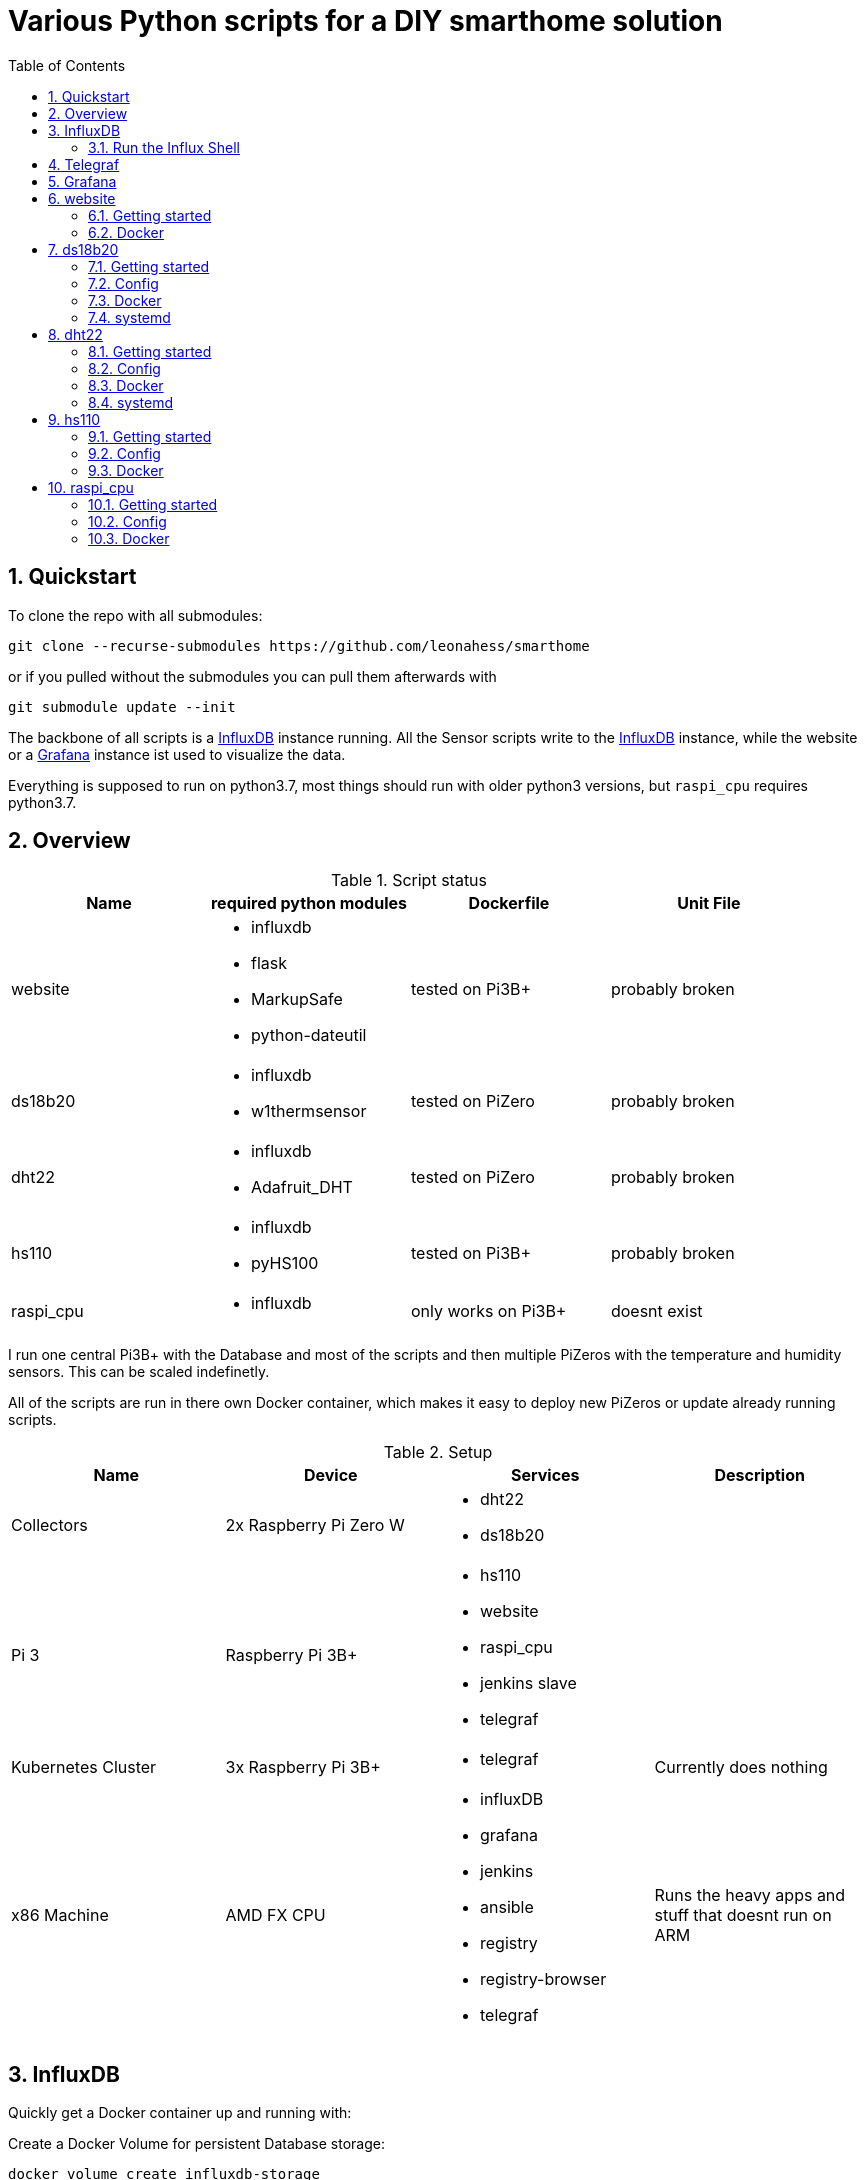 = Various Python scripts for a DIY smarthome solution
:toc: macro
:numbered: 1

toc::[]

== Quickstart
To clone the repo with all submodules:
....
git clone --recurse-submodules https://github.com/leonahess/smarthome
....

or if you pulled without the submodules you can pull them afterwards with
....
git submodule update --init
....

The backbone of all scripts is a https://www.influxdata.com/[InfluxDB] instance running. All the Sensor scripts write to the https://www.influxdata.com/[InfluxDB] instance,
while the website or a https://grafana.com/[Grafana] instance ist used to visualize the data.

Everything is supposed to run on python3.7, most things should run with older python3 versions, but ``raspi_cpu``
requires python3.7.

== Overview

.Script status
|===
|Name |required python modules |Dockerfile | Unit File

|website
a|
- influxdb
- flask
- MarkupSafe
- python-dateutil
| tested on Pi3B+
| probably broken

|ds18b20
a|
- influxdb
- w1thermsensor
| tested on PiZero
| probably broken

|dht22
a|
- influxdb
- Adafruit_DHT
| tested on PiZero
| probably broken

|hs110
a|
- influxdb
- pyHS100
| tested on Pi3B+
| probably broken

|raspi_cpu
a|
- influxdb
| only works on Pi3B+
| doesnt exist
|===


I run one central Pi3B+ with the Database and most of the scripts and then multiple PiZeros with
the temperature and humidity sensors. This can be scaled indefinetly.

All of the scripts are run in there own Docker container, which makes it easy to deploy new PiZeros
or update already running scripts.

.Setup
|===
|Name |Device |Services |Description

|Collectors
|2x Raspberry Pi Zero W
a|
- dht22
- ds18b20
|

|Pi 3
|Raspberry Pi 3B+
a|
- hs110
- website
- raspi_cpu
- jenkins slave
- telegraf
|

|Kubernetes Cluster
|3x Raspberry Pi 3B+
a|
- telegraf
|Currently does nothing

| x86 Machine
|AMD FX CPU
a|
- influxDB
- grafana
- jenkins
- ansible
- registry
- registry-browser
- telegraf
|Runs the heavy apps and stuff that doesnt run on ARM


|===

== InfluxDB
Quickly get a Docker container up and running with:

Create a Docker Volume for persistent Database storage:
....
docker volume create influxdb-storage
....

....
docker run \
  --name influxdb \
  --restart always \
  -d \
  -p 8086:8086 \
  -v influxdb-storage:/var/lib/influxdb \
  -v $PWD/influxdb.conf:/etc/influxdb/influxdb.conf:ro \
  influxdb:latest
....

- ``--name influxdb`` sets the name of the container
- ``-d`` detaches the container from the shell
- ``-p 8086:8086`` opens the influx specific port
- ``-v influxdb-storage:/var/lib/influxdb`` mount the internal data directory to the storage volume for persistent database storage
- ``-v $PWD/influxdb.conf:/etc/influxdb/influxdb.conf:ro`` runs Influx with the config in your current directory, leave out for default config

=== Run the Influx Shell
Start the Influx Container above, then run:
....
docker exec -it influxdb influx
....

== Telegraf
Quickly get a Docker container up and running:

....
docker run \
  -v $PWD/telegraf.conf:/etc/telegraf/telegraf.conf:ro \
  --restart always \
  --name=telegraf \
  -d \
  -h raspi-cluster-3 \
  -v /var/run/docker.sock:/var/run/docker.sock \
  -e HOST_PROC=/host/proc \
  -v /proc:/host/proc:ro \
  telegraf
....

But I also build my own Telegraf container with my custom Config baked in.

== Grafana
Quickly get a Docker container up and running:

Create a volume for the Grafana data, so it is persistent over container restarts.
....
docker volume create grafana-storage
....

Run the container
....
docker run \
  --name grafana \
  --restart always \
  -d \
  -p 3000:3000 \
  -v grafana-storage:/var/lib/grafana \
  grafana/grafana
....

== website
A python Flask to display various stats about the setup

==== Getting started

- Currently only displays temperature and humidity from the ``ds18b20``, ``dht22`` and ``hs110`` scripts.

image::website_graphs.png[website]

- Things to implement:
1. Data of the other scripts
2. admin panel to change what is displayed

==== Docker

....
docker run --restart always -d --name=website -p 5000:5000 leonhess/website:latest
....

== ds18b20
reads ds18b20 sensors connected to a RaspberryPi

==== Getting started
Connect all your DS18B20s to the GPIO port ``4``.
Also don't forget to enable the 1wire bus (``sudo raspi-config``).

The ds18b20 sensors can run on different precisions. In the ``scripts`` directory edit the ``set_precision.py``
and run it once to write to the memory of the sensor. (The Memory of the sensor can only be written about 50k times
so be careful with writing to its memory)



|===
|Mode |Resolution |Conversion time

|9 bits
|0.5°C
|93.75 ms

|10 bits
|0.25°C
|187.5 ms

|11 bits
|0.125°C
|375 ms

|12 bits
|0.0625°C
|750 ms
|===

==== Config
For the DS18B20 sensors add their unique id in the "id" field and add
name of your choosing.

If you don't know the unique IDs of your DS18B20s you can run ``python3 get_ds18b20_ids.py``
which will print them out for you.

- ``influx_ip = "192.168.66.56"`` sets the IP of your InfluxDB Server or localhost if you run it on your RPi
- ``influx_port = "8086"`` sets the port of the InfluxDB Server, default is ``8086``.
- ``influx_database = "smarthome"`` sets the database name, default is ``smarthome``.
- ``influx_retention_policy = "2w"`` sets the retention policy, the amount of time until Influx discards your data, for infinite retention use ``"autogen"``

Possible retention intervals:
....
ns	nanoseconds (1 billionth of a second)
u or µ	microseconds (1 millionth of a second)
ms	milliseconds (1 thousandth of a second)
s	second
m	minute
h	hour
d	day
w	week
....

==== Docker
``cd`` into the ``dht22`` directory, then run:

....
docker build -t ds18b20 .

docker run --restart always -d --privileged --name=ds18b20 ds18b20
....

==== systemd
I supply a default unit file. For it to work you have to clone this repo into home directory of the user pirate
(``/home/pirate/``).
If you want to store the script in another location you just have to change the path to the
``smarthome_ds18b20.service``.

Copy the unit file ``smarthome_ds18b20.service`` to the correct directory:

````
sudo cp smarthome_ds18b20.service /lib/systemd/system/
````

Then set the right permissions on that file:

````
sudo chmod 644 /lib/systemd/system/smarthome_ds18b20.service
````

Then enable the service:
````
sudo systemctl daemon-reload
sudo systemctl enable smarthome_ds18b20.service
````

The script should now autostart on system startup.
It should also try to restart if it crashes.

you can start the script without rebooting with:

....
sudo systemctl start smarthome_ds18b20.service
....

If you want to check the status of the script:

``sudo systemctl status smarthome_ds18b20.service``


== dht22
Reads dht22 sensors connected to a RaspberryPi

==== Getting started
Connect one dht22 to a GPIO port of your choosing respectively.
Also don't forget to enable the 1wire bus (``sudo raspi-config``).

==== Config
For the dht22 sensors add the gpio pin which you connected it to and
add a name of your choosing.

- ``influx_ip = "192.168.66.56"`` sets the IP of your InfluxDB Server or localhost if you run it on your RPi
- ``influx_port = "8086"`` sets the port of the InfluxDB Server, default is ``8086``.
- ``influx_database = "smarthome"`` sets the database name, default is ``smarthome``.
- ``influx_retention_policy = "2w"`` sets the retention policy, the amount of time until Influx discards your data, for infinite retention use ``"autogen"``

Possible retention intervals:
....
ns	nanoseconds (1 billionth of a second)
u or µ	microseconds (1 millionth of a second)
ms	milliseconds (1 thousandth of a second)
s	second
m	minute
h	hour
d	day
w	week
....

==== Docker
``cd`` into the ``dht22`` directory, then run:

....
docker build -t dht22 .

docker run --restart always -d --name=dht22 --privileged dht22
....

==== systemd
I supply a default unit file. For it to work you have to clone this repo into home directory of the user pirate
(``/home/pirate/``).
If you want to store the script in another location you just have to change the path to the
``smarthome_dht22.service``.

Copy the unit file ``smarthome_dht22.service`` to the correct directory:

````
sudo cp smarthome_dht22.service /lib/systemd/system/
````

Then set the right permissions on that file:

````
sudo chmod 644 /lib/systemd/system/smarthome_dht22.service
````

Then enable the service:
````
sudo systemctl daemon-reload
sudo systemctl enable smarthome_dht22.service
````

The script should now autostart on system startup.
It should also try to restart if it crashes.

you can start the script without rebooting with:

....
sudo systemctl start smarthome_dht22.service
....

If you want to check the status of the script:

``sudo systemctl status smarthome_dht22.service``

== hs110
Reads TP.Link HS110 smart wallplugs.

==== Getting started
Setup all you ``HS110``'s with the Kasa App.
Then adjust the config to your needs and run the commands from the Docker section to get the container running.

==== Config
- ``influx_ip = "192.168.66.56"`` sets the IP of your InfluxDB Server
- ``influx_port = "8086"`` sets the port of the InfluxDB Server, default is ``8086``.
- ``influx_database = "smarthome"`` sets the database name, default is ``smarthome``.
- ``influx_retention_policy = "12w"`` sets the retention policy, the amount of time until Influx discards your data, for infinite retention use ``"autogen"``

Possible retention intervals:
....
ns	nanoseconds (1 billionth of a second)
u or µ	microseconds (1 millionth of a second)
ms	milliseconds (1 thousandth of a second)
s	second
m	minute
h	hour
d	day
w	week
....

==== Docker
``cd`` into the ``hs110`` directory, then run:

....
docker build -t hs110 .

docker run --net=host --restart always -d --name=hs110 hs110
....

== raspi_cpu
Reads the temperature and cpu frequency of a raspberry pi 3B+

==== Getting started
Adjust the config to your needs. Then run the commands from the Docker section to get the container running.

==== Config
- ``influx_ip = "192.168.66.56"`` sets the IP of your InfluxDB Server
- ``influx_port = "8086"`` sets the port of the InfluxDB Server, default is ``8086``.
- ``influx_database = "telegraf"`` sets the database name, default is ``telegraf``.
- ``hostname = raspi-cluster-3`` sets the hostname of the container, since you can't access it otherwise
- ``influx_retention_policy = "2w"`` sets the retention policy, the amount of time until Influx discards your data, for infinite retention use ``"autogen"``

Possible retention intervals:
....
ns	nanoseconds (1 billionth of a second)
u or µ	microseconds (1 millionth of a second)
ms	milliseconds (1 thousandth of a second)
s	second
m	minute
h	hour
d	day
w	week
....

==== Docker
``cd`` into the ``raspi_cpu`` directory, then run:

....
docker build -t raspi_cpu .

docker run --net=host --restart always --privileged -d --name=raspi_cpu raspi_cpu
....

